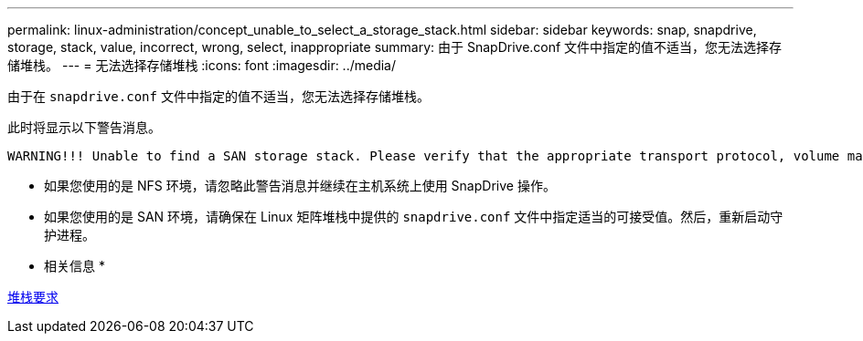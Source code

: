 ---
permalink: linux-administration/concept_unable_to_select_a_storage_stack.html 
sidebar: sidebar 
keywords: snap, snapdrive, storage, stack, value, incorrect, wrong, select, inappropriate 
summary: 由于 SnapDrive.conf 文件中指定的值不适当，您无法选择存储堆栈。 
---
= 无法选择存储堆栈
:icons: font
:imagesdir: ../media/


[role="lead"]
由于在 `snapdrive.conf` 文件中指定的值不适当，您无法选择存储堆栈。

此时将显示以下警告消息。

[listing]
----
WARNING!!! Unable to find a SAN storage stack. Please verify that the appropriate transport protocol, volume manager, file system and multipathing type are installed and configured in the system. If NFS is being used, this warning message can be ignored.
----
* 如果您使用的是 NFS 环境，请忽略此警告消息并继续在主机系统上使用 SnapDrive 操作。
* 如果您使用的是 SAN 环境，请确保在 Linux 矩阵堆栈中提供的 `snapdrive.conf` 文件中指定适当的可接受值。然后，重新启动守护进程。


* 相关信息 *

xref:reference_stack_requirements.adoc[堆栈要求]
